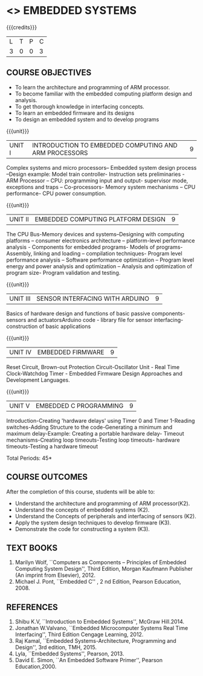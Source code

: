 * <<<PE406>>> EMBEDDED SYSTEMS
:properties:
:author: Mr. K. R. Sarath Chandran and Ms. S. Angel Deborah
:date: 
:end:

#+startup: showall

{{{credits}}}
| L | T | P | C |
| 3 | 0 | 0 | 3 |

** COURSE OBJECTIVES
- To learn the architecture and programming of ARM processor.
- To become familiar with the embedded computing platform design and analysis.
- To get thorough knowledge in interfacing concepts.
- To learn an embedded firmware and its designs
- To design an embedded system and to develop programs

{{{unit}}}
| UNIT I | INTRODUCTION TO EMBEDDED COMPUTING AND ARM PROCESSORS | 9 |
Complex systems and micro processors– Embedded system design process
–Design example: Model train controller- Instruction sets
preliminaries - ARM Processor – CPU: programming input and output-
supervisor mode, exceptions and traps – Co-processors- Memory system
mechanisms – CPU performance- CPU power consumption.

{{{unit}}}
| UNIT II | EMBEDDED COMPUTING PLATFORM DESIGN | 9 |
The CPU Bus-Memory devices and systems–Designing with computing
platforms – consumer electronics architecture – platform-level
performance analysis - Components for embedded programs- Models of
programs- Assembly, linking and loading – compilation techniques-
Program level performance analysis – Software performance optimization
– Program level energy and power analysis and optimization – Analysis
and optimization of program size- Program validation and testing.

{{{unit}}}
| UNIT III | SENSOR INTERFACING WITH ARDUINO | 9 |
Basics of hardware design and functions of basic passive
components-sensors and actuatorsArduino code - library file for sensor
interfacing-construction of basic applications

{{{unit}}}
| UNIT IV | EMBEDDED FIRMWARE | 9 |
Reset Circuit, Brown-out Protection Circuit-Oscillator Unit - Real
Time Clock-Watchdog Timer - Embedded Firmware Design Approaches and
Development Languages.

{{{unit}}}
| UNIT V | EMBEDDED C PROGRAMMING | 9 |
Introduction-Creating 'hardware delays' using Timer 0 and Timer
1-Reading switches-Adding Structure to the code-Generating a minimum
and maximum delay-Example: Creating a portable hardware delay- Timeout
mechanisms-Creating loop timeouts-Testing loop timeouts- hardware
timeouts-Testing a hardware timeout


\hfill *Total Periods: 45*

** COURSE OUTCOMES
After the completion of this course, students will be able to: 
- Understand the architecture and programming of ARM processor(K2).
- Understand the concepts of embedded systems (K2).
- Understand the Concepts of peripherals and interfacing of sensors (K2).
- Apply the system design techniques to develop firmware (K3).
- Demonstrate the code for constructing a system (K3).

** TEXT BOOKS
1. Marilyn Wolf, ``Computers as Components -- Principles of Embedded
   Computing System Design'', Third Edition, Morgan Kaufmann Publisher
   (An imprint from Elsevier), 2012.
2. Michael J. Pont, ``Embedded C'' , 2 nd Edition, Pearson
   Education, 2008.

** REFERENCES
1. Shibu K.V, ``Introduction to Embedded Systems'', McGraw Hill.2014.
2. Jonathan W.Valvano, ``Embedded Microcomputer Systems Real Time
   Interfacing'', Third Edition Cengage Learning, 2012.
3. Raj Kamal, ``Embedded Systems-Architecture, Programming and
   Design'', 3rd edition, TMH, 2015.
4. Lyla, ``Embedded Systems'', Pearson, 2013.
5. David E. Simon, ``An Embedded Software Primer'', Pearson
   Education,2000.
